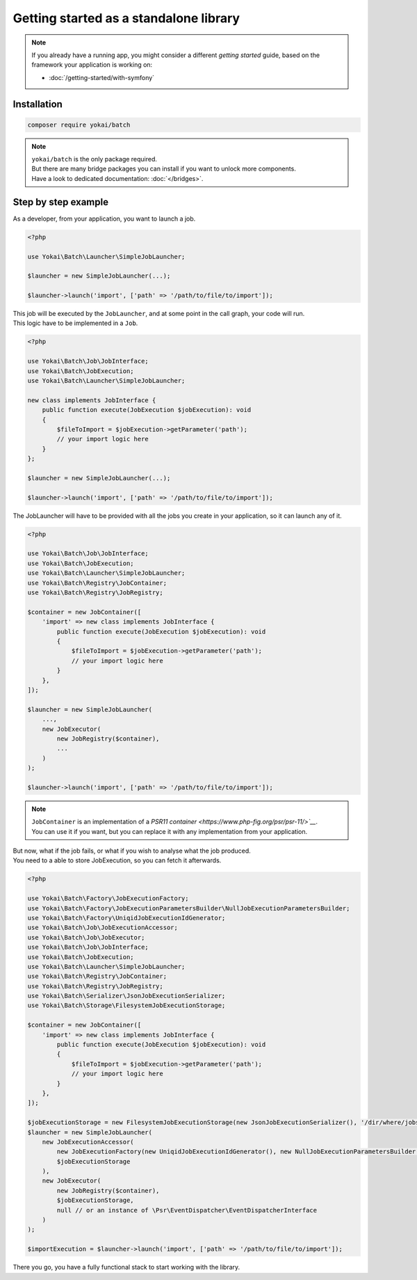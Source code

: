 Getting started as a standalone library
============================================================

.. note::

    | If you already have a running app, you might consider a different *getting started* guide,
      based on the framework your application is working on:

    * :doc:`/getting-started/with-symfony`

Installation
------------------------------------------------------------

.. code-block:: console

    composer require yokai/batch

.. note::

    | ``yokai/batch`` is the only package required.
    | But there are many bridge packages you can install if you want to unlock more components.
    | Have a look to dedicated documentation: :doc:`</bridges>`.

Step by step example
------------------------------------------------------------

As a developer, from your application, you want to launch a job.

.. code-block:: php

    <?php

    use Yokai\Batch\Launcher\SimpleJobLauncher;

    $launcher = new SimpleJobLauncher(...);

    $launcher->launch('import', ['path' => '/path/to/file/to/import']);

| This job will be executed by the ``JobLauncher``, and at some point in the call graph, your code will run.
| This logic have to be implemented in a ``Job``.

.. code-block:: php

    <?php

    use Yokai\Batch\Job\JobInterface;
    use Yokai\Batch\JobExecution;
    use Yokai\Batch\Launcher\SimpleJobLauncher;

    new class implements JobInterface {
        public function execute(JobExecution $jobExecution): void
        {
            $fileToImport = $jobExecution->getParameter('path');
            // your import logic here
        }
    };

    $launcher = new SimpleJobLauncher(...);

    $launcher->launch('import', ['path' => '/path/to/file/to/import']);

The JobLauncher will have to be provided with all the jobs you create in your application, so it can launch any of it.

.. code-block:: php

    <?php

    use Yokai\Batch\Job\JobInterface;
    use Yokai\Batch\JobExecution;
    use Yokai\Batch\Launcher\SimpleJobLauncher;
    use Yokai\Batch\Registry\JobContainer;
    use Yokai\Batch\Registry\JobRegistry;

    $container = new JobContainer([
        'import' => new class implements JobInterface {
            public function execute(JobExecution $jobExecution): void
            {
                $fileToImport = $jobExecution->getParameter('path');
                // your import logic here
            }
        },
    ]);

    $launcher = new SimpleJobLauncher(
        ...,
        new JobExecutor(
            new JobRegistry($container),
            ...
        )
    );

    $launcher->launch('import', ['path' => '/path/to/file/to/import']);

.. note::

    | ``JobContainer`` is an implementation of a `PSR11 container <https://www.php-fig.org/psr/psr-11/>`__`.
    | You can use it if you want, but you can replace it with any implementation from your application.

| But now, what if the job fails, or what if you wish to analyse what the job produced.
| You need to a able to store JobExecution, so you can fetch it afterwards.

.. code-block:: php

    <?php

    use Yokai\Batch\Factory\JobExecutionFactory;
    use Yokai\Batch\Factory\JobExecutionParametersBuilder\NullJobExecutionParametersBuilder;
    use Yokai\Batch\Factory\UniqidJobExecutionIdGenerator;
    use Yokai\Batch\Job\JobExecutionAccessor;
    use Yokai\Batch\Job\JobExecutor;
    use Yokai\Batch\Job\JobInterface;
    use Yokai\Batch\JobExecution;
    use Yokai\Batch\Launcher\SimpleJobLauncher;
    use Yokai\Batch\Registry\JobContainer;
    use Yokai\Batch\Registry\JobRegistry;
    use Yokai\Batch\Serializer\JsonJobExecutionSerializer;
    use Yokai\Batch\Storage\FilesystemJobExecutionStorage;

    $container = new JobContainer([
        'import' => new class implements JobInterface {
            public function execute(JobExecution $jobExecution): void
            {
                $fileToImport = $jobExecution->getParameter('path');
                // your import logic here
            }
        },
    ]);

    $jobExecutionStorage = new FilesystemJobExecutionStorage(new JsonJobExecutionSerializer(), '/dir/where/jobs/are/stored');
    $launcher = new SimpleJobLauncher(
        new JobExecutionAccessor(
            new JobExecutionFactory(new UniqidJobExecutionIdGenerator(), new NullJobExecutionParametersBuilder()),
            $jobExecutionStorage
        ),
        new JobExecutor(
            new JobRegistry($container),
            $jobExecutionStorage,
            null // or an instance of \Psr\EventDispatcher\EventDispatcherInterface
        )
    );

    $importExecution = $launcher->launch('import', ['path' => '/path/to/file/to/import']);

There you go, you have a fully functional stack to start working with the library.
